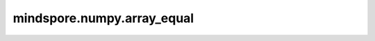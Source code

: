 mindspore.numpy.array_equal
=================================

.. py:function:: mindspore.numpy.array_equal(a1, a2, equal_nan=False)

    当输入数组shape相同且所有元素相等时，返回 `True`。

    .. note::
        在MindSpore中，会返回一个bool tensor，因为在图模式下，该值无法在编译时追踪和计算。由于Ascend平台对 ``nan`` 的处理不同，目前在Ascend上不支持 ``equal_nan`` 参数。

    参数：
        - **a1/a2** (Union[int, float, bool, list, tuple, Tensor]) - 输入数组。
        - **equal_nan** (bool) - 是否将 ``NaN`` 视为相等。默认值： ``False`` 。

    返回：
        标量bool tensor，如果输入相等，值为 ``True`` ，否则为 ``False`` 。

    异常：
        - **TypeError** - 如果输入参数非上述给定的类型。